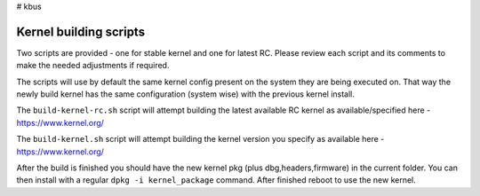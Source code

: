 # kbus

Kernel building scripts
-----------------------

Two scripts are provided  - one for stable kernel and one for latest RC.
Please review each script and its comments to make the needed adjustments if required.

The scripts will use by default the same kernel config present on the system they are being executed on.  
That way the newly build kernel has the same configuration (system wise) with the previous kernel install.

The ``build-kernel-rc.sh`` script will attempt building the latest available RC kernel as available/specified here - https://www.kernel.org/  

The ``build-kernel.sh`` script will attempt building the kernel version you specify as available here - https://www.kernel.org/

After the build is finished you should have the new kernel pkg (plus dbg,headers,firmware) in the  current folder.
You can then install with a regular ``dpkg -i kernel_package`` command. After finished reboot to use the new kernel.
